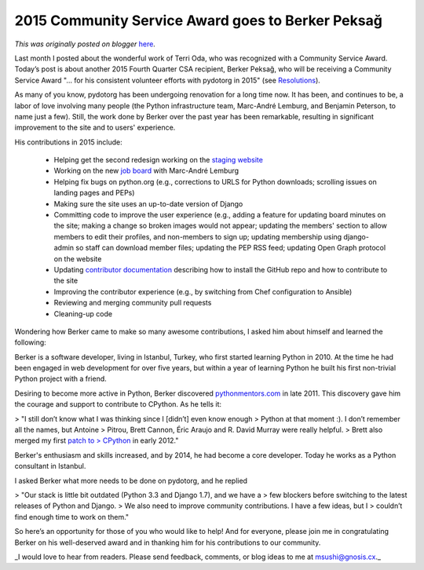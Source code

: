 .. post:: 2016-01-13
   :tags: post, pydotorg, CSA, community, award, community service awards, legacy-blogger
   :author: Python Software Foundation
   :category: Legacy
   :location: World
   :language: en

2015 Community Service Award  goes to Berker Peksağ
===================================================

*This was originally posted on blogger* `here <https://pyfound.blogspot.com/2016/01/2015-community-service-awartd-goes-to.html>`_.

Last month I posted about the wonderful work of Terri Oda, who was recognized
with a Community Service Award. Today’s post is about another 2015 Fourth
Quarter CSA recipient, Berker Peksağ, who will be receiving a Community
Service Award  "… for his consistent volunteer efforts with pydotorg in 2015"
(see `Resolutions <https://www.python.org/psf/records/board/resolutions/>`_).

As many of you know, pydotorg has been undergoing renovation for a long time
now. It has been, and continues to be, a labor of love involving many people
(the Python infrastructure team, Marc-André Lemburg, and Benjamin Peterson, to
name just a few). Still, the work done by Berker over the past year has been
remarkable, resulting in significant improvement to the site and to users'
experience.

His contributions in 2015 include:

  * Helping get the second redesign working on the `staging website <https://staging2.python.org/>`_

  * Working on the new `job board <http://pyfound.blogspot.com.tr/2015/03/psf-python-job-board-relaunched.html>`_ with Marc-André Lemburg

  * Helping fix bugs on python.org (e.g., corrections to URLS for Python downloads; scrolling issues on landing pages and PEPs)

  * Making sure the site uses an up-to-date version of Django

  * Committing code to improve the user experience (e.g., adding a feature for updating board minutes on the site; making a change so broken images would not appear; updating the members' section to allow members to edit their profiles, and non-members to sign up; updating membership using django-admin so staff can download member files; updating the PEP RSS feed; updating Open Graph protocol on the website

  * Updating `contributor documentation <https://pythondotorg.readthedocs.org/>`_ describing how to install the GitHub repo and how to contribute to the site

  * Improving the contributor experience (e.g., by switching from Chef configuration to Ansible)

  * Reviewing and merging community pull requests

  * Cleaning-up code

Wondering how Berker came to make so many awesome contributions, I asked him
about himself and learned the following:

Berker is a software developer, living in Istanbul, Turkey, who first started
learning Python in 2010. At the time he had been engaged in web development
for over five years, but within a year of learning Python he built his first
non-trivial Python project with a friend.

Desiring to become more active in Python, Berker discovered
`pythonmentors.com <http://pythonmentors.com/>`_ in late 2011. This discovery
gave him the courage and support to contribute to CPython. As he tells it:

> "I still don’t know what I was thinking since I [didn’t] even know enough
> Python at that moment :). I don’t remember all the names, but Antoine
> Pitrou, Brett Cannon, Éric Araujo and R. David Murray were really helpful.
> Brett also merged my first `patch to
> CPython <https://hg.python.org/cpython/rev/9935f7837c4b>`_ in early 2012."

Berker's enthusiasm and skills increased, and by 2014, he had become a core
developer. Today he works as a Python consultant in Istanbul.

I  asked Berker what more needs to be done on pydotorg, and he replied

> "Our stack is little bit outdated (Python 3.3 and Django 1.7), and we have a
> few blockers before switching to the latest releases of Python and Django.
> We also need to improve community contributions. I have a few ideas, but I
> couldn’t find enough time to work on them."

So here’s an opportunity for those of you who would like to help!  And for
everyone, please join me in congratulating Berker on his well-deserved award
and in thanking him for his contributions to our community.

_I would love to hear from readers. Please send feedback, comments, or blog
ideas to me at  `msushi@gnosis.cx <mailto:msushi@gnosis.cx>`_._


